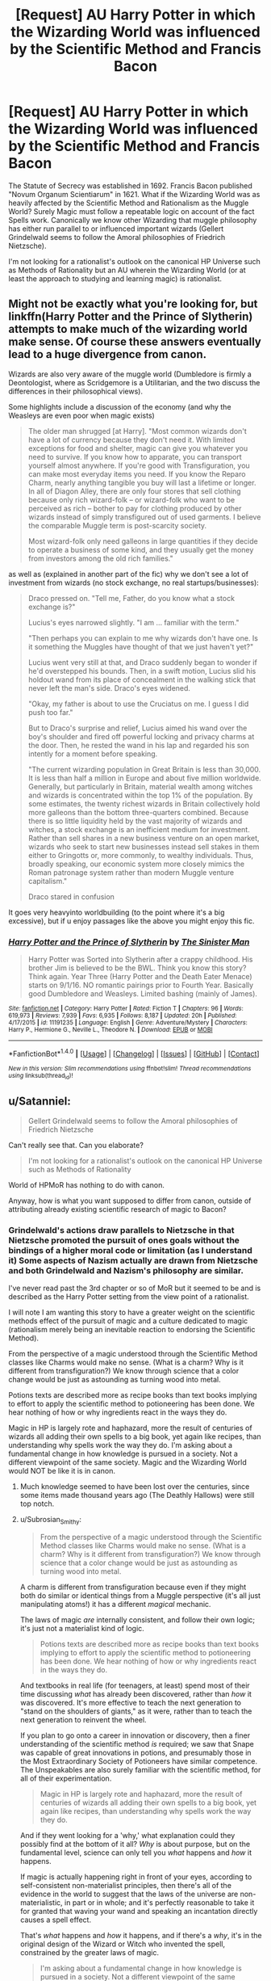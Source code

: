 #+TITLE: [Request] AU Harry Potter in which the Wizarding World was influenced by the Scientific Method and Francis Bacon

* [Request] AU Harry Potter in which the Wizarding World was influenced by the Scientific Method and Francis Bacon
:PROPERTIES:
:Author: FaerieKing
:Score: 9
:DateUnix: 1508982841.0
:DateShort: 2017-Oct-26
:FlairText: Request
:END:
The Statute of Secrecy was established in 1692. Francis Bacon published "Novum Organum Scientiarum" in 1621. What if the Wizarding World was as heavily affected by the Scientific Method and Rationalism as the Muggle World? Surely Magic must follow a repeatable logic on account of the fact Spells work. Canonically we know other Wizarding that muggle philosophy has either run parallel to or influenced important wizards (Gellert Grindelwald seems to follow the Amoral philosophies of Friedrich Nietzsche).

I'm not looking for a rationalist's outlook on the canonical HP Universe such as Methods of Rationality but an AU wherein the Wizarding World (or at least the approach to studying and learning magic) is rationalist.


** Might not be exactly what you're looking for, but linkffn(Harry Potter and the Prince of Slytherin) attempts to make much of the wizarding world make sense. Of course these answers eventually lead to a huge divergence from canon.

Wizards are also very aware of the muggle world (Dumbledore is firmly a Deontologist, where as Scridgemore is a Utilitarian, and the two discuss the differences in their philosophical views).

Some highlights include a discussion of the economy (and why the Weasleys are even poor when magic exists)

#+begin_quote
  The older man shrugged [at Harry]. "Most common wizards don't have a lot of currency because they don't need it. With limited exceptions for food and shelter, magic can give you whatever you need to survive. If you know how to apparate, you can transport yourself almost anywhere. If you're good with Transfiguration, you can make most everyday items you need. If you know the Reparo Charm, nearly anything tangible you buy will last a lifetime or longer. In all of Diagon Alley, there are only four stores that sell clothing because only rich wizard-folk -- or wizard-folk who want to be perceived as rich -- bother to pay for clothing produced by other wizards instead of simply transfigured out of used garments. I believe the comparable Muggle term is post-scarcity society.

  Most wizard-folk only need galleons in large quantities if they decide to operate a business of some kind, and they usually get the money from investors among the old rich families."
#+end_quote

as well as (explained in another part of the fic) why we don't see a lot of investment from wizards (no stock exchange, no real startups/businesses):

#+begin_quote
  Draco pressed on. "Tell me, Father, do you know what a stock exchange is?"

  Lucius's eyes narrowed slightly. "I am ... familiar with the term."

  "Then perhaps you can explain to me why wizards don't have one. Is it something the Muggles have thought of that we just haven't yet?"

  Lucius went very still at that, and Draco suddenly began to wonder if he'd overstepped his bounds. Then, in a swift motion, Lucius slid his holdout wand from its place of concealment in the walking stick that never left the man's side. Draco's eyes widened.

  "Okay, my father is about to use the Cruciatus on me. I guess I did push too far."

  But to Draco's surprise and relief, Lucius aimed his wand over the boy's shoulder and fired off powerful locking and privacy charms at the door. Then, he rested the wand in his lap and regarded his son intently for a moment before speaking.

  "The current wizarding population in Great Britain is less than 30,000. It is less than half a million in Europe and about five million worldwide. Generally, but particularly in Britain, material wealth among witches and wizards is concentrated within the top 1% of the population. By some estimates, the twenty richest wizards in Britain collectively hold more galleons than the bottom three-quarters combined. Because there is so little liquidity held by the vast majority of wizards and witches, a stock exchange is an inefficient medium for investment. Rather than sell shares in a new business venture on an open market, wizards who seek to start new businesses instead sell stakes in them either to Gringotts or, more commonly, to wealthy individuals. Thus, broadly speaking, our economic system more closely mimics the Roman patronage system rather than modern Muggle venture capitalism."

  Draco stared in confusion
#+end_quote

It goes very heavyinto worldbuilding (to the point where it's a big excessive), but if u enjoy passages like the above you might enjoy this fic.
:PROPERTIES:
:Author: JoseElEntrenador
:Score: 11
:DateUnix: 1508993326.0
:DateShort: 2017-Oct-26
:END:

*** [[http://www.fanfiction.net/s/11191235/1/][*/Harry Potter and the Prince of Slytherin/*]] by [[https://www.fanfiction.net/u/4788805/The-Sinister-Man][/The Sinister Man/]]

#+begin_quote
  Harry Potter was Sorted into Slytherin after a crappy childhood. His brother Jim is believed to be the BWL. Think you know this story? Think again. Year Three (Harry Potter and the Death Eater Menace) starts on 9/1/16. NO romantic pairings prior to Fourth Year. Basically good Dumbledore and Weasleys. Limited bashing (mainly of James).
#+end_quote

^{/Site/: [[http://www.fanfiction.net/][fanfiction.net]] *|* /Category/: Harry Potter *|* /Rated/: Fiction T *|* /Chapters/: 96 *|* /Words/: 619,973 *|* /Reviews/: 7,939 *|* /Favs/: 6,935 *|* /Follows/: 8,187 *|* /Updated/: 20h *|* /Published/: 4/17/2015 *|* /id/: 11191235 *|* /Language/: English *|* /Genre/: Adventure/Mystery *|* /Characters/: Harry P., Hermione G., Neville L., Theodore N. *|* /Download/: [[http://www.ff2ebook.com/old/ffn-bot/index.php?id=11191235&source=ff&filetype=epub][EPUB]] or [[http://www.ff2ebook.com/old/ffn-bot/index.php?id=11191235&source=ff&filetype=mobi][MOBI]]}

--------------

*FanfictionBot*^{1.4.0} *|* [[[https://github.com/tusing/reddit-ffn-bot/wiki/Usage][Usage]]] | [[[https://github.com/tusing/reddit-ffn-bot/wiki/Changelog][Changelog]]] | [[[https://github.com/tusing/reddit-ffn-bot/issues/][Issues]]] | [[[https://github.com/tusing/reddit-ffn-bot/][GitHub]]] | [[[https://www.reddit.com/message/compose?to=tusing][Contact]]]

^{/New in this version: Slim recommendations using/ ffnbot!slim! /Thread recommendations using/ linksub(thread_id)!}
:PROPERTIES:
:Author: FanfictionBot
:Score: 2
:DateUnix: 1508993356.0
:DateShort: 2017-Oct-26
:END:


** u/Satanniel:
#+begin_quote
  Gellert Grindelwald seems to follow the Amoral philosophies of Friedrich Nietzsche
#+end_quote

Can't really see that. Can you elaborate?

#+begin_quote
  I'm not looking for a rationalist's outlook on the canonical HP Universe such as Methods of Rationality
#+end_quote

World of HPMoR has nothing to do with canon.

Anyway, how is what you want supposed to differ from canon, outside of attributing already existing scientific research of magic to Bacon?
:PROPERTIES:
:Author: Satanniel
:Score: 1
:DateUnix: 1508998626.0
:DateShort: 2017-Oct-26
:END:

*** Grindelwald's actions draw parallels to Nietzsche in that Nietzsche promoted the pursuit of ones goals without the bindings of a higher moral code or limitation (as I understand it) Some aspects of Nazism actually are drawn from Nietzsche and both Grindelwald and Nazism's philosophy are similar.

I've never read past the 3rd chapter or so of MoR but it seemed to be and is described as the Harry Potter setting from the view point of a rationalist.

I will note I am wanting this story to have a greater weight on the scientific methods effect of the pursuit of magic and a culture dedicated to magic (rationalism merely being an inevitable reaction to endorsing the Scientific Method).

From the perspective of a magic understood through the Scientific Method classes like Charms would make no sense. (What is a charm? Why is it different from transfiguration?) We know through science that a color change would be just as astounding as turning wood into metal.

Potions texts are described more as recipe books than text books implying to effort to apply the scientific method to potioneering has been done. We hear nothing of how or why ingredients react in the ways they do.

Magic in HP is largely rote and haphazard, more the result of centuries of wizards all adding their own spells to a big book, yet again like recipes, than understanding why spells work the way they do. I'm asking about a fundamental change in how knowledge is pursued in a society. Not a different viewpoint of the same society. Magic and the Wizarding World would NOT be like it is in canon.
:PROPERTIES:
:Author: FaerieKing
:Score: 5
:DateUnix: 1508999733.0
:DateShort: 2017-Oct-26
:END:

**** Much knowledge seemed to have been lost over the centuries, since some items made thousand years ago (The Deathly Hallows) were still top notch.
:PROPERTIES:
:Author: InquisitorCOC
:Score: 3
:DateUnix: 1509029330.0
:DateShort: 2017-Oct-26
:END:


**** u/Subrosian_Smithy:
#+begin_quote
  From the perspective of a magic understood through the Scientific Method classes like Charms would make no sense. (What is a charm? Why is it different from transfiguration?) We know through science that a color change would be just as astounding as turning wood into metal.
#+end_quote

A charm is different from transfiguration because even if they might both do similar or identical things from a Muggle perspective (it's all just manipulating atoms!) it has a different /magical/ mechanic.

The laws of magic /are/ internally consistent, and follow their own logic; it's just not a materialist kind of logic.

#+begin_quote
  Potions texts are described more as recipe books than text books implying to effort to apply the scientific method to potioneering has been done. We hear nothing of how or why ingredients react in the ways they do.
#+end_quote

And textbooks in real life (for teenagers, at least) spend most of their time discussing /what/ has already been discovered, rather than /how/ it was discovered. It's more effective to teach the next generation to "stand on the shoulders of giants," as it were, rather than to teach the next generation to reinvent the wheel.

If you plan to go onto a career in innovation or discovery, then a finer understanding of the scientific method /is/ required; we saw that Snape was capable of great innovations in potions, and presumably those in the Most Extraordinary Society of Potioneers have similar competence. The Unspeakables are also surely familiar with the scientific method, for all of their experimentation.

#+begin_quote
  Magic in HP is largely rote and haphazard, more the result of centuries of wizards all adding their own spells to a big book, yet again like recipes, than understanding why spells work the way they do.
#+end_quote

And if they went looking for a 'why,' what explanation could they possibly find at the bottom of it all? /Why/ is about purpose, but on the fundamental level, science can only tell you /what/ happens and /how/ it happens.

If magic is actually happening right in front of your eyes, according to self-consistent non-materialist principles, then there's all of the evidence in the world to suggest that the laws of the universe are non-materialistic, in part or in whole; and it's perfectly reasonable to take it for granted that waving your wand and speaking an incantation directly causes a spell effect.

That's /what/ happens and /how/ it happens, and if there's a /why/, it's in the original design of the Wizard or Witch who invented the spell, constrained by the greater laws of magic.

#+begin_quote
  I'm asking about a fundamental change in how knowledge is pursued in a society. Not a different viewpoint of the same society. Magic and the Wizarding World would NOT be like it is in canon.
#+end_quote

I think we can both agree that the muggle world was deeply influenced by the scientific method, but how many people do you know who understand -- on a fundamental level -- all of the technology they use, and how it was discovered or invented? Many many many people are just fine, treating technology as nothing more than a kind of toolbox, and giving it no more thought than that, because they're too busy living their lives and pursuing their other passions.
:PROPERTIES:
:Author: Subrosian_Smithy
:Score: 1
:DateUnix: 1509047890.0
:DateShort: 2017-Oct-26
:END:

***** When did I say anything about this being a materialist story by necessity? Just because something isnt materialistic does not preclude it from being quantifiable. The Scientific method applied to a variety of spells would reveal far more information than 'thats how the spell was made'.

Also there is not indication that the scientific method is ever applied in potions at a higher level, in all likelihood it follows the patterns of pre-enlightenment alchemist. Their work was haphazard and disorganized and inherently secretive but it produced a number of early scientific developments such as a predecessor to the periodic table. This is likely the nature of the Unspeakables as well.

As far as Magical Laws go, the only ones I recall are the Gamps Law regarding the inability to transfigure food (which sounds more like a safety procedure than a Law assuming that Transfiguration is inherently finite) and Avada Kedavra kills you (which ends up more as a testable and accepted scientific theory than law given canon).

Also I recall the majority of my hs chemistry class being dedicated to reaction tables and foundational experiments.

'Why' is a misleading word because it can be taken to be asking for the purpose or the cause of something. When talking about Science Why always refers to the cause, never the purpose.

As far as the necessity to understand this in the average person, thats true but then why did Percy Weasley go to Hogwarts to aspire to a desk job where he may never have to cast a spell outside of convienence. (Unrelated this is a major problem I have with Canon, having the power to bend reality to your whims and one aspires to be a desk jockey). But in the US at least, the number of students that graduate and dont understand the basic of weather, physics, and mathematics are few and far between. While no one expects Hogwarts students to leave as multiple doctorates, Id hope they leave knowing more than a few rote spells and the history of the Goblin Wars.

Its only the lack of rational and scientific pursuit of understanding that has allowed the Wizarding World to Stagnate to the point it has. Century old artifacts should never be greater then the artifacts of the current age unless there is a very good reason (such as they increase in potency with age).

(This is disjointed and unorganized. I apologize.)
:PROPERTIES:
:Author: FaerieKing
:Score: 1
:DateUnix: 1509050496.0
:DateShort: 2017-Oct-27
:END:

****** u/Satanniel:
#+begin_quote
  Grindelwald's actions draw parallels to Nietzsche in that Nietzsche promoted the pursuit of ones goals without the bindings of a higher moral code or limitation (as I understand it) Some aspects of Nazism actually are drawn from Nietzsche and both Grindelwald and Nazism's philosophy are similar.
#+end_quote

That's a terrible simplification. Anyway, the key thing is that Nietzsche proposed pursuit of goals, yes, but by everyone. Grindelwald system was to be enlightened tyranny, which automatically implies the master-slave relationship, which Nietzche blamed for contemporary nihilistic trends. Nazis really aren't a good representation of Nietzsche's philosophy.

#+begin_quote
  I've never read past the 3rd chapter or so of MoR but it seemed to be and is described as the Harry Potter setting from the view point of a rationalist.
#+end_quote

It's not, the history of magical world is changed, the pasts of characters are changed and the rules of magic are changed.

#+begin_quote
  I will note I am wanting this story to have a greater weight on the scientific methods effect of the pursuit of magic and a culture dedicated to magic (rationalism merely being an inevitable reaction to endorsing the Scientific Method).
#+end_quote

You may like [[http://tinyurl.com/jkc2qeu][Alexandra Potter]], it is focused on Alexandra researching transfiguration and rules of magic in general.

#+begin_quote
  From the perspective of a magic understood through the Scientific Method classes like Charms would make no sense. (What is a charm? Why is it different from transfiguration?) We know through science that a color change would be just as astounding as turning wood into metal.
#+end_quote

Charm is different from transfiguration because it assigns additional properties, whereas transfiguration changes object's structure. Thus charms are active and dispellable (and generally end on their own), but transfiguration has to be specifically reversed (and aside from conjuration is permanent).

#+begin_quote
  Potions texts are described more as recipe books than text books implying to effort to apply the scientific method to potioneering has been done. We hear nothing of how or why ingredients react in the ways they do.
#+end_quote

We don't hear many things about magic as we see only fragments of a few lessons, but for example we learn about Golpalott's Third Law (note that it means that he ha more of those)

#+begin_quote
  The antidote for a blended poison will be equal to more than the sum of the antidotes for each of the separate components.
#+end_quote

In charms we also see students having to read multiple books about single spell as a preparation for a lesson about this spell, there also all those papers that they turn in.

#+begin_quote
  Magic in HP is largely rote and haphazard
#+end_quote

It's not, there is national research agency Department of Mysteries that exists for at least three centuries. There are scholarly journals like Transfiguration Today, Challenges in Charming, and The Practical Potioneer (all mentioned in DH in context of submitting papers). It's systematized science with progress being made.

#+begin_quote
  As far as Magical Laws go, the only ones I recall are the Gamps Law regarding the inability to transfigure food (which sounds more like a safety procedure than a Law assuming that Transfiguration is inherently finite)
#+end_quote

It's one law, and the inability to create nutrious food is one of Five Principal Exemptions to it. And what "safety precaution"? How did you even reach that convulted idea? It directly mentions that you can't create food that will nourish you if you don't start with food. No "don't eat tranfigured things" or anything like that.

#+begin_quote
  and Avada Kedavra kills you (which ends up more as a testable and accepted scientific theory than law given canon).
#+end_quote

That's not a law, that's just how this spell works.

#+begin_quote
  As far as the necessity to understand this in the average person, thats true but then why did Percy Weasley go to Hogwarts to aspire to a desk job where he may never have to cast a spell outside of convienence.
#+end_quote

Because being in politics is what he wanted to do? What he thought is profitable? Because he values indirect power more than direct one?

#+begin_quote
  Wizarding World to Stagnate to the point it has
#+end_quote

Wizarding World is not stagnated it both progress magically and changes socially. The only examples of old artifacts that are cool and uncopy-able are Hallows. And someone in the future probably rediscover what they used to make such potent magical items. Knowledge is lost if it isn't passed, I don't know why this is such a weird concept for you.

#+begin_quote
  such as they increase in potency with age
#+end_quote

Actually, they do.

#+begin_quote
  The Dark Lord is at a considerable distance and the walls and grounds of Hogwarts are guarded by many *ancient spells and charms* to ensure the bodily and mental safety of those who dwell within them,' said Snape. ‘*Time and space matter in magic*, Potter. Eye contact is often essential to Legilimency.'
#+end_quote

OotP
:PROPERTIES:
:Author: Satanniel
:Score: 4
:DateUnix: 1509063718.0
:DateShort: 2017-Oct-27
:END:
